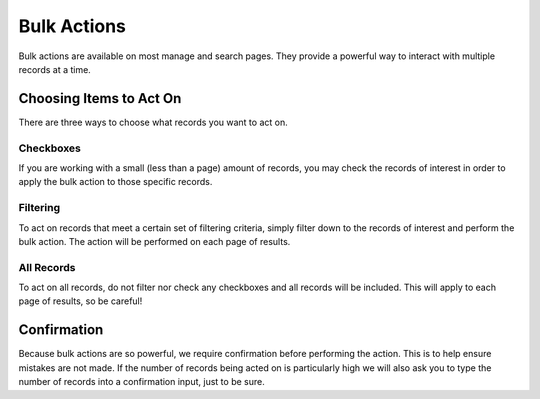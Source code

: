 .. _application_bulk_actions:

Bulk Actions
============

Bulk actions are available on most manage and search pages. They provide a powerful way to interact with multiple records at a time.

Choosing Items to Act On
------------------------

There are three ways to choose what records you want to act on.

Checkboxes
##########

If you are working with a small (less than a page) amount of records, you may check the records of interest in order to apply the bulk action to those specific records.

Filtering
#########

To act on records that meet a certain set of filtering criteria, simply filter down to the records of interest and perform the bulk action. The action will be performed on each page of results.

All Records
###########

To act on all records, do not filter nor check any checkboxes and all records will be included. This will apply to each page of results, so be careful!

Confirmation
------------

Because bulk actions are so powerful, we require confirmation before performing the action. This is to help ensure mistakes are not made. If the number of records being acted on is particularly high we will also ask you to type the number of records into a confirmation input, just to be sure.
